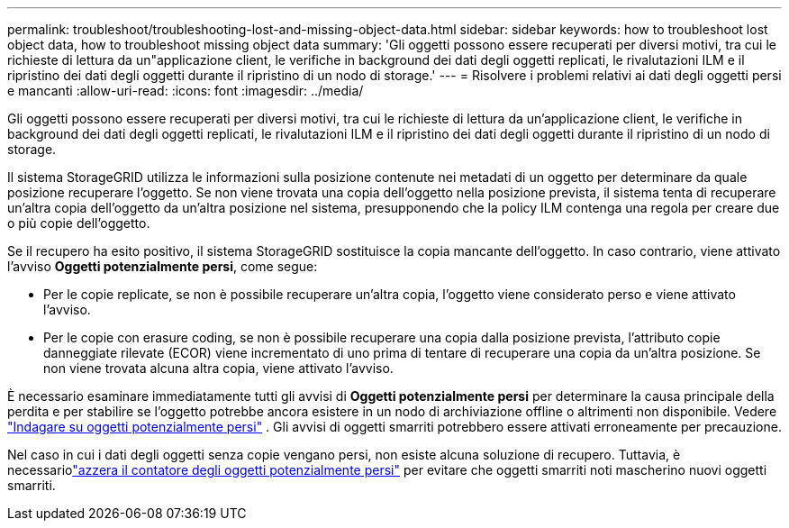 ---
permalink: troubleshoot/troubleshooting-lost-and-missing-object-data.html 
sidebar: sidebar 
keywords: how to troubleshoot lost object data, how to troubleshoot missing object data 
summary: 'Gli oggetti possono essere recuperati per diversi motivi, tra cui le richieste di lettura da un"applicazione client, le verifiche in background dei dati degli oggetti replicati, le rivalutazioni ILM e il ripristino dei dati degli oggetti durante il ripristino di un nodo di storage.' 
---
= Risolvere i problemi relativi ai dati degli oggetti persi e mancanti
:allow-uri-read: 
:icons: font
:imagesdir: ../media/


[role="lead"]
Gli oggetti possono essere recuperati per diversi motivi, tra cui le richieste di lettura da un'applicazione client, le verifiche in background dei dati degli oggetti replicati, le rivalutazioni ILM e il ripristino dei dati degli oggetti durante il ripristino di un nodo di storage.

Il sistema StorageGRID utilizza le informazioni sulla posizione contenute nei metadati di un oggetto per determinare da quale posizione recuperare l'oggetto.  Se non viene trovata una copia dell'oggetto nella posizione prevista, il sistema tenta di recuperare un'altra copia dell'oggetto da un'altra posizione nel sistema, presupponendo che la policy ILM contenga una regola per creare due o più copie dell'oggetto.

Se il recupero ha esito positivo, il sistema StorageGRID sostituisce la copia mancante dell'oggetto.  In caso contrario, viene attivato l'avviso *Oggetti potenzialmente persi*, come segue:

* Per le copie replicate, se non è possibile recuperare un'altra copia, l'oggetto viene considerato perso e viene attivato l'avviso.
* Per le copie con erasure coding, se non è possibile recuperare una copia dalla posizione prevista, l'attributo copie danneggiate rilevate (ECOR) viene incrementato di uno prima di tentare di recuperare una copia da un'altra posizione. Se non viene trovata alcuna altra copia, viene attivato l'avviso.


È necessario esaminare immediatamente tutti gli avvisi di *Oggetti potenzialmente persi* per determinare la causa principale della perdita e per stabilire se l'oggetto potrebbe ancora esistere in un nodo di archiviazione offline o altrimenti non disponibile. Vedere link:../troubleshoot/investigating-potentially-lost-objects.html["Indagare su oggetti potenzialmente persi"] .  Gli avvisi di oggetti smarriti potrebbero essere attivati erroneamente per precauzione.

Nel caso in cui i dati degli oggetti senza copie vengano persi, non esiste alcuna soluzione di recupero.  Tuttavia, è necessariolink:../troubleshoot/investigating-potentially-lost-objects.html#reset-lost-obj-count["azzera il contatore degli oggetti potenzialmente persi"] per evitare che oggetti smarriti noti mascherino nuovi oggetti smarriti.
